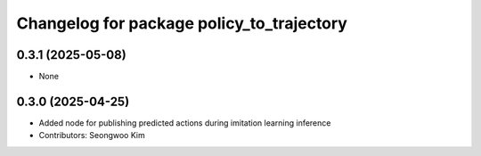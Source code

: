 ^^^^^^^^^^^^^^^^^^^^^^^^^^^^^^^^^^^^^^^^^^
Changelog for package policy_to_trajectory
^^^^^^^^^^^^^^^^^^^^^^^^^^^^^^^^^^^^^^^^^^

0.3.1 (2025-05-08)
------------------
* None

0.3.0 (2025-04-25)
------------------
* Added node for publishing predicted actions during imitation learning inference
* Contributors: Seongwoo Kim
